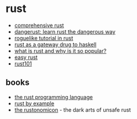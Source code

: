 * rust
- [[https://google.github.io/comprehensive-rust/][comprehensive rust]]
- [[http://cliffle.com/p/dangerust/][dangerust: learn rust the dangerous way]]
- [[https://tomassedovic.github.io/roguelike-tutorial/][roguelike tutorial in rust]]
- [[http://xion.io/post/programming/rust-into-haskell.html?utm_source=share&utm_medium=ios_app&utm_name=iossmf][rust as a gateway drug to haskell]]
- [[https://stackoverflow.blog/2020/01/20/what-is-rust-and-why-is-it-so-popular/][what is rust and why is it so popular?]]
- [[https://github.com/dhghomon/easy_rust][easy rust]]
- [[https://github.com/0xyd/rust101][rust101]]

** books
- [[https://doc.rust-lang.org/book/][the rust programming language]]
- [[https://doc.rust-lang.org/rust-by-example/][rust by example]]
- [[https://doc.rust-lang.org/nomicon/][the rustonomicon]] - the dark arts of unsafe rust
